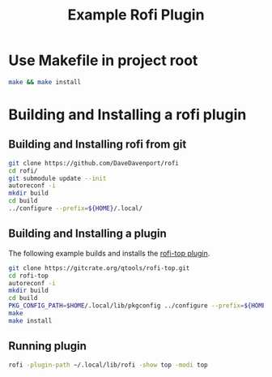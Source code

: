 #+TITLE: Example Rofi Plugin
* Use Makefile in project root
#+BEGIN_SRC sh
make && make install
#+END_SRC

* Building and Installing a rofi plugin
** Building and Installing rofi from git
 #+BEGIN_SRC sh
 git clone https://github.com/DaveDavenport/rofi
 cd rofi/
 git submodule update --init
 autoreconf -i
 mkdir build
 cd build
 ../configure --prefix=${HOME}/.local/
 #+END_SRC

** Building and Installing a plugin
The following example builds and installs the [[https://gitcrate.org/qtools/rofi-top][rofi-top plugin]].

 #+BEGIN_SRC sh
 git clone https://gitcrate.org/qtools/rofi-top.git
 cd rofi-top
 autoreconf -i
 mkdir build
 cd build
 PKG_CONFIG_PATH=$HOME/.local/lib/pkgconfig ../configure --prefix=${HOME}/.local/
 make
 make install
 #+END_SRC

** Running plugin

 #+BEGIN_SRC sh
 rofi -plugin-path ~/.local/lib/rofi -show top -modi top
 #+END_SRC
